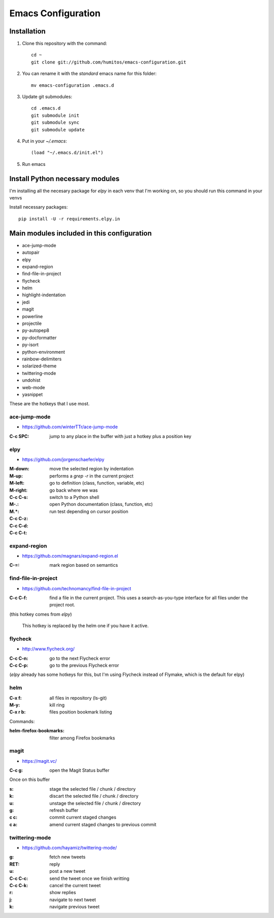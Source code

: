 ===================
Emacs Configuration
===================

Installation
-----------

#. Clone this repository with the command::

     cd ~
     git clone git://github.com/humitos/emacs-configuration.git

#. You can rename it with the `standard` emacs name for this folder::

     mv emacs-configuration .emacs.d

#. Update git submodules::

     cd .emacs.d
     git submodule init
     git submodule sync
     git submodule update

#. Put in your `~/.emacs`::

     (load "~/.emacs.d/init.el")

#. Run emacs


Install Python necessary modules
--------------------------------

I'm installing all the necesary package for `elpy` in each venv that
I'm working on, so you should run this command in your venvs

Install necessary packages::

      pip install -U -r requirements.elpy.in


Main modules included in this configuration
-------------------------------------------

* ace-jump-mode
* autopair
* elpy
* expand-region
* find-file-in-project
* flycheck
* helm
* highlight-indentation
* jedi
* magit
* powerline
* projectile
* py-autopep8
* py-docformatter
* py-isort
* python-environment
* rainbow-delimiters
* solarized-theme
* twittering-mode
* undohist
* web-mode
* yasnippet

These are the hotkeys that I use most.

ace-jump-mode
~~~~~~~~~~~~~

* https://github.com/winterTTr/ace-jump-mode

:C-c SPC: jump to any place in the buffer with just a hotkey plus a
          position key

elpy
~~~~

* https://github.com/jorgenschaefer/elpy

:M-down:
:M-up:
:M-left:
:M-right: move the selected region by indentation
:C-c C-s: performs a `grep -r` in the current project
:M-.: go to definition (class, function, variable, etc)
:M.*: go back where we was

:C-c C-z: switch to a Python shell
:C-c C-d: open Python documentation (class, function, etc)
:C-c C-t: run test depending on cursor position


expand-region
~~~~~~~~~~~~~

* https://github.com/magnars/expand-region.el

:C-=: mark region based on semantics

      
find-file-in-project
~~~~~~~~~~~~~~~~~~~~

* https://github.com/technomancy/find-file-in-project

:C-c C-f: find a file in the current project. This uses a
          search-as-you-type interface for all files under the project
          root.

(this hotkey comes from `elpy`)

  This hotkey is replaced by the helm one if you have it active.

flycheck
~~~~~~~~

* http://www.flycheck.org/

:C-c C-n: go to the next Flycheck error
:C-c C-p: go to the previous Flycheck error

(`elpy` already has some hotkeys for this, but I'm using Flycheck
instead of Flymake, which is the default for elpy)


helm
~~~~

:C-x f: all files in repository (ls-git)
:M-y: kill ring
:C-x r b: files position bookmark listing

Commands:

:helm-firefox-bookmarks: filter among Firefox bookmarks


magit
~~~~~

* https://magit.vc/

:C-c g: open the Magit Status buffer

Once on this buffer

:s: stage the selected file / chunk / directory
:k: discart the selected file / chunk / directory
:u: unstage the selected file / chunk / directory
:g: refresh buffer
:c c: commit current staged changes
:c a: amend current staged changes to previous commit


twittering-mode
~~~~~~~~~~~~~~~

* https://github.com/hayamiz/twittering-mode/

:g: fetch new tweets
:RET: reply
:u: post a new tweet
:C-c C-c: send the tweet once we finish writting
:C-c C-k: cancel the current tweet
:r: show replies
:j: navigate to next tweet
:k: navigate previous tweet
